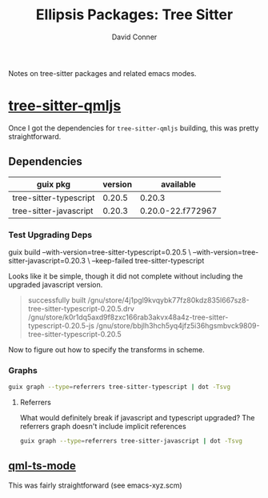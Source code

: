 #+TITLE:     Ellipsis Packages: Tree Sitter
#+AUTHOR:    David Conner
#+EMAIL:     aionfork@gmail.com
#+DESCRIPTION: notes

Notes on tree-sitter packages and related emacs modes.

* [[https://github.com/yuja/tree-sitter-qmljs][tree-sitter-qmljs]]

Once I got the dependencies for =tree-sitter-qmljs= building, this was pretty
straightforward.

** Dependencies

|------------------------+---------+-------------------|
| guix pkg               | version | available         |
|------------------------+---------+-------------------|
| tree-sitter-typescript |  0.20.5 | 0.20.3            |
| tree-sitter-javascript |  0.20.3 | 0.20.0-22.f772967 |
|------------------------+---------+-------------------|

*** Test Upgrading Deps

#+begin_example sh :results output :eval confirm
guix build --with-version=tree-sitter-typescript=0.20.5 \
     --with-version=tree-sitter-javascript=0.20.3 \
     --keep-failed
     tree-sitter-typescript
#+end_example 

Looks like it be simple, though it did not complete without including the
upgraded javascript version.

#+begin_quote
successfully built /gnu/store/4j1pgl9kvqybk77fz80kdz835l667sz8-tree-sitter-typescript-0.20.5.drv
/gnu/store/k0r1dq5axd9f8zxc166rab3akvx48a4z-tree-sitter-typescript-0.20.5-js
/gnu/store/bbjlh3hch5yq4jfz5i36hgsmbvck9809-tree-sitter-typescript-0.20.5
#+end_quote

Now to figure out how to specify the transforms in scheme.

*** Graphs

#+name: gg-tree-sitter-typescript
#+begin_src sh :results output file :file img/guix-pkg-tree-sitter-typescript.svg
guix graph --type=referrers tree-sitter-typescript | dot -Tsvg
#+end_src

#+RESULTS: gg-tree-sitter-typescript
[[file:img/guix-pkg-tree-sitter-typescript.svg]]

**** Referrers

What would definitely break if javascript and typescript upgraded? The
referrers graph doesn't include implicit references

#+name: gg-tree-sitter-javascript-referrers
#+begin_src sh :results output file :file img/guix-pkg-tree-sitter-javascript-referrers.svg
guix graph --type=referrers tree-sitter-javascript | dot -Tsvg
#+end_src

#+RESULTS: gg-tree-sitter-javascript-referrers
[[file:img/guix-pkg-tree-sitter-javascript.svg]]

** [[https://github.com/xhcoding/qml-ts-mode/tree/main][qml-ts-mode]]

This was fairly straightforward (see emacs-xyz.scm)
